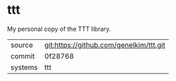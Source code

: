 * ttt

My personal copy of the TTT library.

|---------+-------------------------------------------|
| source  | git:https://github.com/genelkim/ttt.git   |
| commit  | 0f28768  |
| systems | ttt |
|---------+-------------------------------------------|

